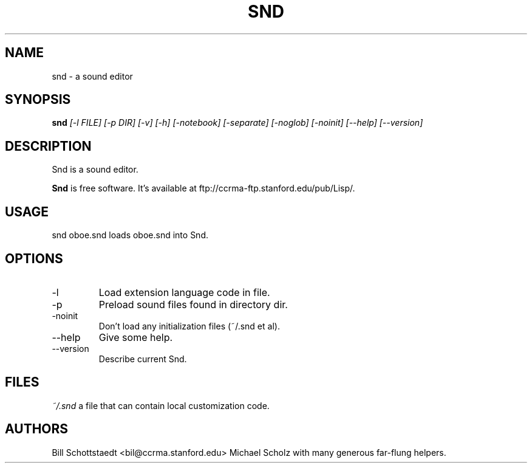 .\" Written by Bill Schottstaedt (bil@ccrma.stanford.edu)
.TH SND 1 "April 2001" "4.13"
.SH NAME
snd \- a sound editor
.SH SYNOPSIS
.B snd 
.I [\-l FILE] [\-p DIR] [\-v] [\-h] [\-notebook] [\-separate] [\-noglob] [\-noinit] [\-\-help] [\-\-version]
.SH DESCRIPTION
Snd is a sound editor.
.PP
.B Snd
is free software.
It's available at ftp://ccrma-ftp.stanford.edu/pub/Lisp/.

.SH USAGE
snd oboe.snd
loads oboe.snd into Snd.

.SH OPTIONS
.IP \-l file
Load extension language code in file.
.IP \-p dir
Preload sound files found in directory dir.
.IP \-noinit
Don't load any initialization files (~/.snd et al).
.IP \-\-help
Give some help.
.IP \-\-version
Describe current Snd.

.SH FILES
.I ~/.snd 
a file that can contain local customization code.

.SH AUTHORS
Bill Schottstaedt <bil@ccrma.stanford.edu>
Michael Scholz
with many generous far-flung helpers.

